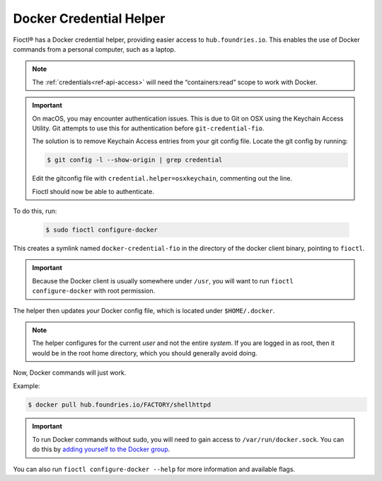 .. _docker-credential-helper:

Docker Credential Helper
========================

Fioctl® has a Docker credential helper, providing easier access to ``hub.foundries.io``.
This enables the use of Docker commands from a personal computer, such as a laptop.

.. note::
   The :ref:`credentials<ref-api-access>` will need the “containers:read” scope to work with Docker.

.. important::
   On macOS, you may encounter authentication issues.
   This is due to Git on OSX using the Keychain Access Utility.
   Git attempts to use this for authentication before ``git-credential-fio``.

   The solution is to remove Keychain Access entries from your git config file.
   Locate the git config by running:

   .. code-block:: console

      $ git config -l --show-origin | grep credential
  
   Edit the gitconfig file with ``credential.helper=osxkeychain``, commenting out the line.

   Fioctl should now be able to authenticate.

To do this, run:

   .. code-block:: console

      $ sudo fioctl configure-docker

This creates a symlink named ``docker-credential-fio`` in the directory of the docker client binary, pointing to ``fioctl``.

.. important::
    Because the Docker client is usually somewhere under ``/usr``, you will want to run ``fioctl configure-docker`` with root permission.

The helper then updates *your* Docker config file, which is located under ``$HOME/.docker``.

.. note::
    The helper configures for the current `user` and not the entire `system`.
    If you are logged in as root, then it would be in the root home directory, which you should generally avoid doing.

Now, Docker commands will just work.

Example:

.. code-block:: console

   $ docker pull hub.foundries.io/FACTORY/shellhttpd

.. important::
   To run Docker commands without sudo, you will need to gain access to ``/var/run/docker.sock``.
   You can do this by `adding yourself to the Docker group <https://docs.docker.com/engine/install/linux-postinstall/#manage-docker-as-a-non-root-user>`_.

You can also run ``fioctl configure-docker --help`` for more information and available flags.

